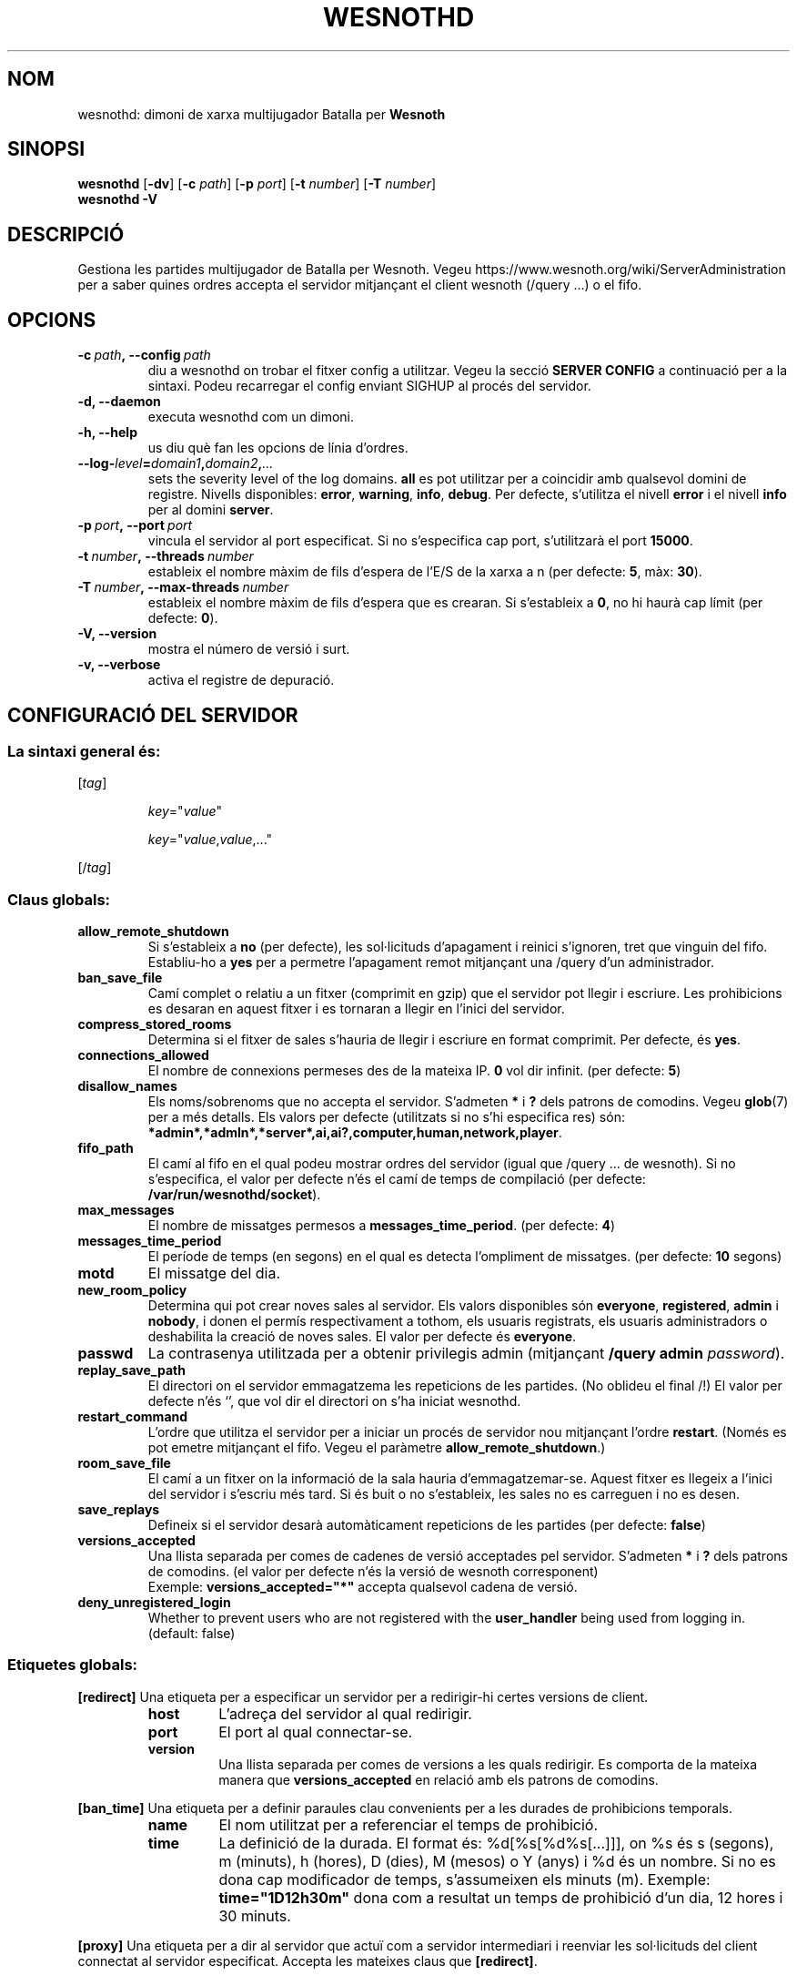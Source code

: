 .\" This program is free software; you can redistribute it and/or modify
.\" it under the terms of the GNU General Public License as published by
.\" the Free Software Foundation; either version 2 of the License, or
.\" (at your option) any later version.
.\"
.\" This program is distributed in the hope that it will be useful,
.\" but WITHOUT ANY WARRANTY; without even the implied warranty of
.\" MERCHANTABILITY or FITNESS FOR A PARTICULAR PURPOSE.  See the
.\" GNU General Public License for more details.
.\"
.\" You should have received a copy of the GNU General Public License
.\" along with this program; if not, write to the Free Software
.\" Foundation, Inc., 51 Franklin Street, Fifth Floor, Boston, MA  02110-1301  USA
.\"
.
.\"*******************************************************************
.\"
.\" This file was generated with po4a. Translate the source file.
.\"
.\"*******************************************************************
.TH WESNOTHD 6 2018 wesnothd "Dimoni de xarxa multijugador de Batalla per Wesnoth"
.
.SH NOM
.
wesnothd: dimoni de xarxa multijugador Batalla per \fBWesnoth\fP
.
.SH SINOPSI
.
\fBwesnothd\fP [\|\fB\-dv\fP\|] [\|\fB\-c\fP \fIpath\fP\|] [\|\fB\-p\fP \fIport\fP\|] [\|\fB\-t\fP
\fInumber\fP\|] [\|\fB\-T\fP \fInumber\fP\|]
.br
\fBwesnothd\fP \fB\-V\fP
.
.SH DESCRIPCIÓ
.
Gestiona les partides multijugador de Batalla per Wesnoth. Vegeu
https://www.wesnoth.org/wiki/ServerAdministration per a saber quines ordres
accepta el servidor mitjançant el client wesnoth (/query ...) o el fifo.
.
.SH OPCIONS
.
.TP 
\fB\-c\ \fP\fIpath\fP\fB,\ \-\-config\fP\fI\ path\fP
diu a wesnothd on trobar el fitxer config a utilitzar. Vegeu la secció
\fBSERVER CONFIG\fP a continuació per a la sintaxi. Podeu recarregar el config
enviant SIGHUP al procés del servidor.
.TP 
\fB\-d, \-\-daemon\fP
executa wesnothd com un dimoni.
.TP 
\fB\-h, \-\-help\fP
us diu què fan les opcions de línia d'ordres.
.TP 
\fB\-\-log\-\fP\fIlevel\fP\fB=\fP\fIdomain1\fP\fB,\fP\fIdomain2\fP\fB,\fP\fI...\fP
sets the severity level of the log domains.  \fBall\fP es pot utilitzar per a
coincidir amb qualsevol domini de registre. Nivells disponibles: \fBerror\fP,\ \fBwarning\fP,\ \fBinfo\fP,\ \fBdebug\fP.  Per defecte, s'utilitza el nivell \fBerror\fP
i el nivell \fBinfo\fP per al domini \fBserver\fP.
.TP 
\fB\-p\ \fP\fIport\fP\fB,\ \-\-port\fP\fI\ port\fP
vincula el servidor al port especificat. Si no s'especifica cap port,
s'utilitzarà el port \fB15000\fP.
.TP 
\fB\-t\ \fP\fInumber\fP\fB,\ \-\-threads\fP\fI\ number\fP
estableix el nombre màxim de fils d'espera de l'E/S de la xarxa a n (per
defecte: \fB5\fP,\ màx:\ \fB30\fP).
.TP 
\fB\-T\ \fP\fInumber\fP\fB,\ \-\-max\-threads\fP\fI\ number\fP
estableix el nombre màxim de fils d'espera que es crearan.  Si s'estableix a
\fB0\fP, no hi haurà cap límit (per defecte: \fB0\fP).
.TP 
\fB\-V, \-\-version\fP
mostra el número de versió i surt.
.TP 
\fB\-v, \-\-verbose\fP
activa el registre de depuració.
.
.SH "CONFIGURACIÓ DEL SERVIDOR"
.
.SS "La sintaxi general és:"
.
.P
[\fItag\fP]
.IP
\fIkey\fP="\fIvalue\fP"
.IP
\fIkey\fP="\fIvalue\fP,\fIvalue\fP,..."
.P
[/\fItag\fP]
.
.SS "Claus globals:"
.
.TP 
\fBallow_remote_shutdown\fP
Si s'estableix a \fBno\fP (per defecte), les sol·licituds d'apagament i reinici
s'ignoren, tret que vinguin del fifo.  Establiu\-ho a \fByes\fP per a permetre
l'apagament remot mitjançant una /query d'un administrador.
.TP 
\fBban_save_file\fP
Camí complet o relatiu a un fitxer (comprimit en gzip) que el servidor pot
llegir i escriure.  Les prohibicions es desaran en aquest fitxer i es
tornaran a llegir en l'inici del servidor.
.TP 
\fBcompress_stored_rooms\fP
Determina si el fitxer de sales s'hauria de llegir i escriure en format
comprimit. Per defecte, és \fByes\fP.
.TP 
\fBconnections_allowed\fP
El nombre de connexions permeses des de la mateixa IP. \fB0\fP vol dir
infinit. (per defecte: \fB5\fP)
.TP 
\fBdisallow_names\fP
Els noms/sobrenoms que no accepta el servidor. S'admeten \fB*\fP i \fB?\fP dels
patrons de comodins. Vegeu \fBglob\fP(7)  per a més detalls.  Els valors per
defecte (utilitzats si no s'hi especifica res) són:
\fB*admin*,*admln*,*server*,ai,ai?,computer,human,network,player\fP.
.TP 
\fBfifo_path\fP
El camí al fifo en el qual podeu mostrar ordres del servidor (igual que
/query ... de wesnoth).  Si no s'especifica, el valor per defecte n'és el
camí de temps de compilació (per defecte: \fB/var/run/wesnothd/socket\fP).
.TP 
\fBmax_messages\fP
El nombre de missatges permesos a \fBmessages_time_period\fP. (per defecte:
\fB4\fP)
.TP 
\fBmessages_time_period\fP
El període de temps (en segons) en el qual es detecta l'ompliment de
missatges. (per defecte: \fB10\fP segons)
.TP 
\fBmotd\fP
El missatge del dia.
.TP 
\fBnew_room_policy\fP
Determina qui pot crear noves sales al servidor. Els valors disponibles són
\fBeveryone\fP, \fBregistered\fP, \fBadmin\fP i \fBnobody\fP, i donen el permís
respectivament a tothom, els usuaris registrats, els usuaris administradors
o deshabilita la creació de noves sales. El valor per defecte és
\fBeveryone\fP.
.TP 
\fBpasswd\fP
La contrasenya utilitzada per a obtenir privilegis admin (mitjançant
\fB/query admin \fP\fIpassword\fP).
.TP 
\fBreplay_save_path\fP
El directori on el servidor emmagatzema les repeticions de les partides. (No
oblideu el final /!) El valor per defecte n'és `', que vol dir el directori
on s'ha iniciat wesnothd.
.TP 
\fBrestart_command\fP
L'ordre que utilitza el servidor per a iniciar un procés de servidor nou
mitjançant l'ordre \fBrestart\fP. (Només es pot emetre mitjançant el
fifo. Vegeu el paràmetre \fBallow_remote_shutdown\fP.)
.TP 
\fBroom_save_file\fP
El camí a un fitxer on la informació de la sala hauria
d'emmagatzemar\-se. Aquest fitxer es llegeix a l'inici del servidor i
s'escriu més tard. Si és buit o no s'estableix, les sales no es carreguen i
no es desen.
.TP 
\fBsave_replays\fP
Defineix si el servidor desarà automàticament repeticions de les partides
(per defecte: \fBfalse\fP)
.TP 
\fBversions_accepted\fP
Una llista separada per comes de cadenes de versió acceptades pel
servidor. S'admeten \fB*\fP i \fB?\fP dels patrons de comodins.  (el valor per
defecte n'és la versió de wesnoth corresponent)
.br
Exemple: \fBversions_accepted="*"\fP accepta qualsevol cadena de versió.
.TP 
\fBdeny_unregistered_login\fP
Whether to prevent users who are not registered with the \fBuser_handler\fP
being used from logging in. (default: false)
.
.SS "Etiquetes globals:"
.
.P
\fB[redirect]\fP Una etiqueta per a especificar un servidor per a redirigir\-hi
certes versions de client.
.RS
.TP 
\fBhost\fP
L'adreça del servidor al qual redirigir.
.TP 
\fBport\fP
El port al qual connectar\-se.
.TP 
\fBversion\fP
Una llista separada per comes de versions a les quals redirigir. Es comporta
de la mateixa manera que \fBversions_accepted\fP en relació amb els patrons de
comodins.
.RE
.P
\fB[ban_time]\fP Una etiqueta per a definir paraules clau convenients per a les
durades de prohibicions temporals.
.RS
.TP 
\fBname\fP
El nom utilitzat per a referenciar el temps de prohibició.
.TP 
\fBtime\fP
La definició de la durada.  El format és: %d[%s[%d%s[...]]], on %s és s
(segons), m (minuts), h (hores), D (dies), M (mesos) o Y (anys) i %d és un
nombre.  Si no es dona cap modificador de temps, s'assumeixen els minuts
(m).  Exemple: \fBtime="1D12h30m"\fP dona com a resultat un temps de prohibició
d'un dia, 12 hores i 30 minuts.
.RE
.P
\fB[proxy]\fP Una etiqueta per a dir al servidor que actuï com a servidor
intermediari i reenviar les sol·licituds del client connectat al servidor
especificat. Accepta les mateixes claus que \fB[redirect]\fP.
.RE
.P
\fB[user_handler]\fP Configura el gestor d'usuaris. Les claus disponibles
varien en funció del gestor d'usuaris establert amb la clau
\fBuser_handler\fP. Si no hi ha cap secció \fB[user_handler]\fP a la configuració,
el servidor s'executarà sense cap servei de registre de sobrenoms. Totes les
taules addicionals necessàries perquè \fBforum_user_handler\fP funcioni es
poden trobar a table_definitions.sql al repositori font de Wesnoth.
.RS
.TP 
\fBdb_host\fP
The hostname of the database server
.TP 
\fBdb_name\fP
The name of the database
.TP 
\fBdb_user\fP
The name of the user under which to log into the database
.TP 
\fBdb_password\fP
This user's password
.TP 
\fBdb_users_table\fP
The name of the table in which your phpbb forums saves its user data. Most
likely this will be <table\-prefix>_users (e.g. phpbb3_users).
.TP 
\fBdb_extra_table\fP
The name of the table in which wesnothd will save its own data about users.
.TP 
\fBdb_game_info_table\fP
The name of the table in which wesnothd will save its own data about games.
.TP 
\fBdb_game_player_info_table\fP
The name of the table in which wesnothd will save its own data about the
players in a game.
.TP 
\fBdb_game_modification_info_table\fP
The name of the table in which wesnothd will save its own data about the
modifications used in a game.
.TP 
\fBdb_user_group_table\fP
The name of the table in which your phpbb forums saves its user group
data. Most likely this will be <table\-prefix>_user_group
(e.g. phpbb3_user_group).
.TP 
\fBmp_mod_group\fP
The ID of the forum group to be considered as having moderation authority.
.RE
.
.SH "ESTAT DE LA SORTIDA"
.
L'estat de sortida normal és 0 quan el servidor es tanca correctament. Un
estat de sortida de 2 indica un error amb les opcions de la línia d'ordres.
.
.SH AUTOR
.
Escrit per David White <davidnwhite@verizon.net>.  Editat per Nils
Kneuper <crazy\-ivanovic@gmx.net>, ott <ott@gaon.net>,
Soliton <soliton.de@gmail.com> i Thomas Baumhauer
<thomas.baumhauer@gmail.com>.  Aquesta pàgina de manual ha estat
escrita originalment per Cyril Bouthors <cyril@bouthors.org>.
.br
Visiteu la pàgina web oficial: https://www.wesnoth.org/
.
.SH COPYRIGHT
.
Copyright \(co 2003\-2018 David White <davidnwhite@verizon.net>
.br
Això és programari lliure; aquest programari està llicenciat sota la versió
2 de la GPL, tal com ha estat publicada per la Free Software Foundation.
NO hi ha cap garantia, ni TAN SOLS PER A LA COMERCIALITZACIÓ O L'ADEQUACIÓ A
UN PROPÒSIT PARTICULAR.
.
.SH "VEGEU TAMBÉ"
.
\fBwesnoth\fP(6)

